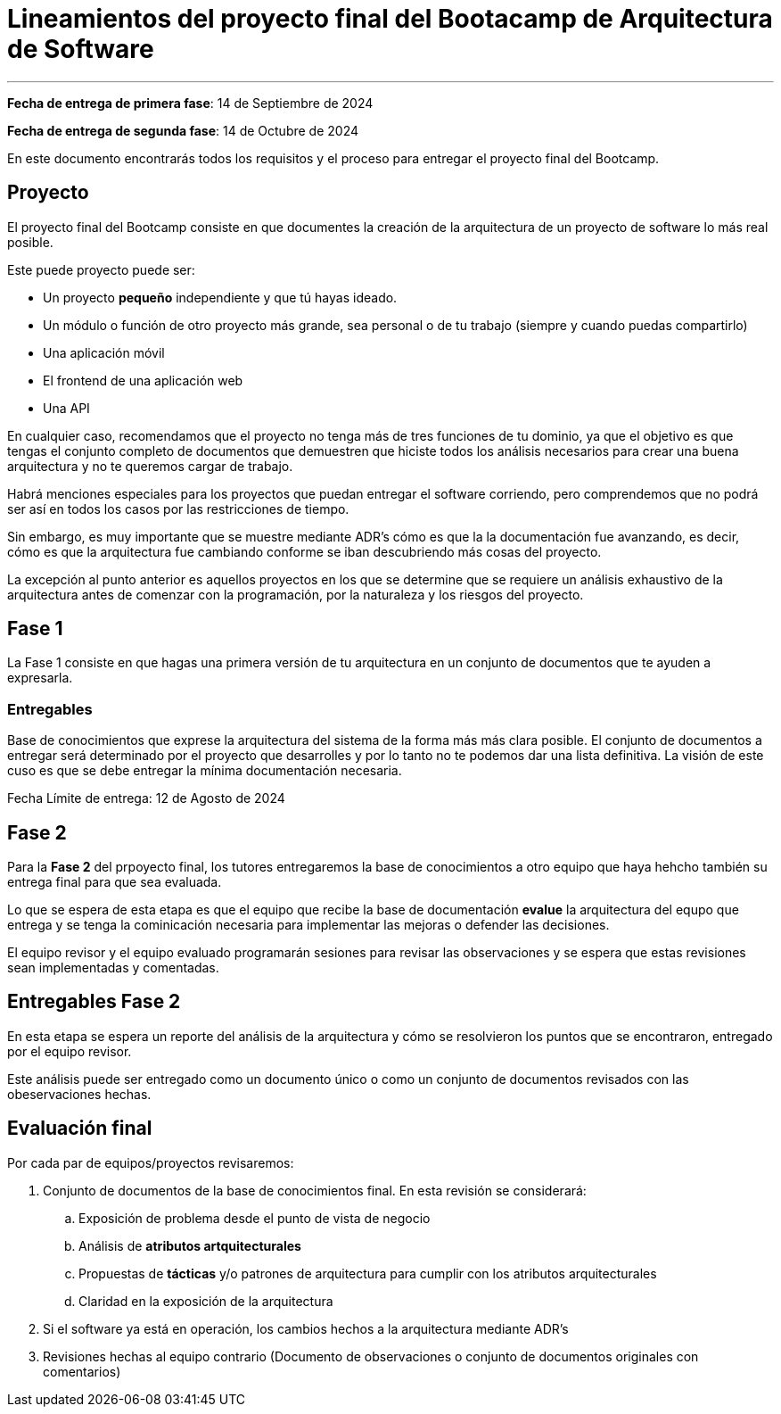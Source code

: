 = Lineamientos del proyecto final del Bootacamp de Arquitectura de Software

---

*Fecha de entrega de primera fase*: 14 de Septiembre de 2024

*Fecha de entrega de segunda fase*: 14 de Octubre de 2024

En este documento encontrarás todos los requisitos y el proceso para entregar el proyecto final del Bootcamp.

== Proyecto

El proyecto final del Bootcamp consiste en que documentes
la creación de la arquitectura de un proyecto de software lo más real posible.

Este puede proyecto puede ser:

- Un proyecto *pequeño* independiente y que tú hayas ideado.
- Un módulo o función de otro proyecto más grande, sea personal o de tu trabajo
(siempre y cuando puedas compartirlo)
- Una aplicación móvil
- El frontend de una aplicación web
- Una API

En cualquier caso, recomendamos que el proyecto no tenga más de tres funciones
de tu dominio, ya que el objetivo es que tengas el conjunto completo
de documentos que demuestren que hiciste todos los análisis
necesarios para crear una buena arquitectura y no te queremos cargar de trabajo.

Habrá menciones especiales para los proyectos que puedan entregar el software
corriendo, pero comprendemos que no podrá ser así en todos los casos
por las restricciones de tiempo.

Sin embargo, es muy importante que se muestre mediante ADR's cómo es que la
la documentación fue avanzando, es decir, cómo es que la arquitectura fue
cambiando conforme se iban descubriendo más cosas del proyecto.

La excepción al punto anterior es aquellos proyectos en los que se determine
que se requiere un análisis exhaustivo de la arquitectura antes de comenzar
con la programación, por la naturaleza y los riesgos del proyecto.

== Fase 1

La Fase 1 consiste en que hagas una primera versión de tu arquitectura
en un conjunto de documentos que te ayuden a expresarla.

=== Entregables

Base de conocimientos que exprese la arquitectura del sistema de la forma más
más clara posible. El conjunto de documentos a entregar será determinado
por el proyecto que desarrolles y por lo tanto no te podemos dar una lista definitiva.
La visión de este cuso es que se debe entregar la mínima documentación necesaria.

Fecha Límite de entrega: 12 de Agosto de 2024

== Fase 2

Para la *Fase 2* del prpoyecto final, los tutores entregaremos la base de conocimientos
a otro equipo que haya hehcho también su entrega final para que sea evaluada.

Lo que se espera de esta etapa es que el equipo que recibe la base de documentación
**evalue** la arquitectura del equpo que entrega y se tenga la cominicación
necesaria para implementar las mejoras o defender las decisiones.

El equipo revisor y el equipo evaluado programarán sesiones para revisar las 
observaciones y se espera que estas revisiones sean implementadas y comentadas.

== Entregables Fase 2

En esta etapa se espera un reporte del análisis de la arquitectura
y cómo se resolvieron los puntos que se encontraron, entregado por el equipo revisor.

Este análisis puede ser entregado como un documento único o como un conjunto de
documentos revisados con las obeservaciones hechas.

== Evaluación final

Por cada par de equipos/proyectos revisaremos:

. Conjunto de documentos de la base de conocimientos final. En esta revisión se considerará:
.. Exposición de problema desde el punto de vista de negocio
.. Análisis de *atributos artquitecturales*
.. Propuestas de *tácticas* y/o patrones de arquitectura para cumplir con los atributos
arquitecturales
.. Claridad en la exposición de la arquitectura 
. Si el software ya está en operación, los cambios hechos a la arquitectura mediante ADR's
. Revisiones hechas al equipo contrario (Documento de observaciones o conjunto de documentos
originales con comentarios)

